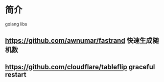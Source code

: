 * 简介
  golang libs
** https://github.com/awnumar/fastrand 快速生成随机数
** https://github.com/cloudflare/tableflip graceful restart
